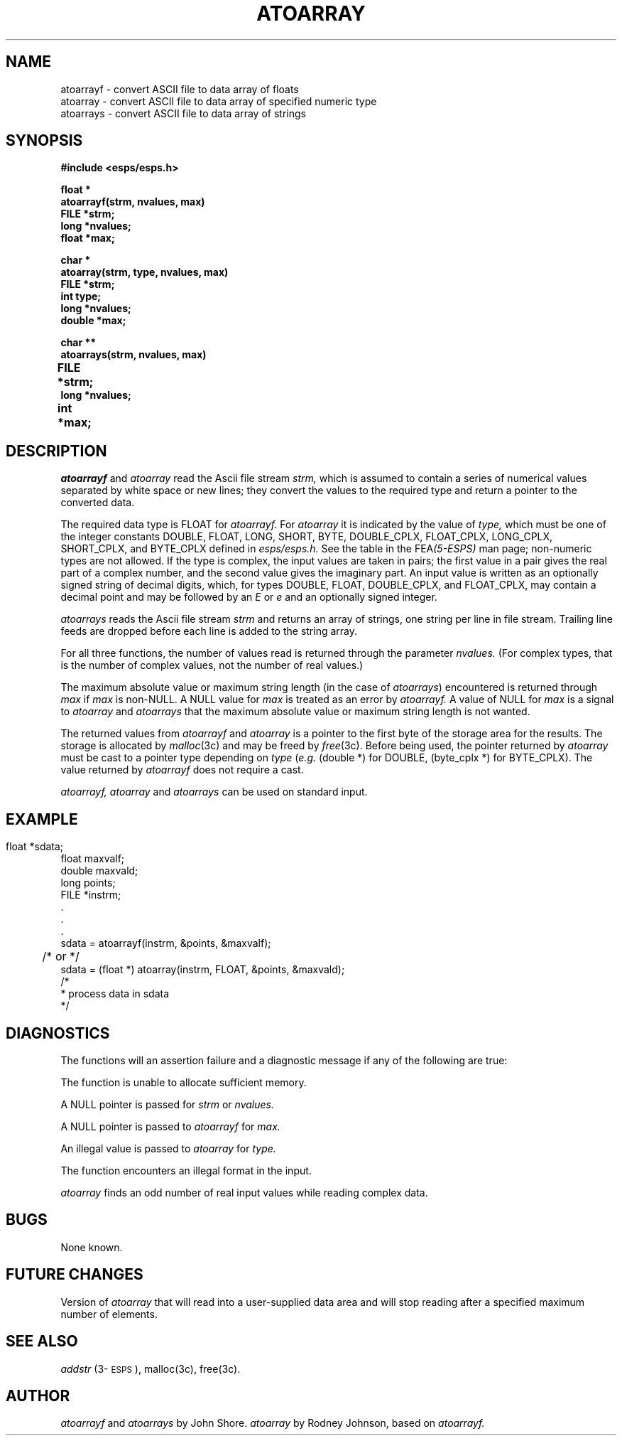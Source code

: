 .\" Copyright (c) 1986-1990 Entropic Speech, Inc.
.\" Copyright (c) 1991 Entropic Research Laboratory, Inc.; All rights reserved
.\" @(#)atoarray.3	1.6 09 May 1997 ESI/ERL
.ds ]W (c) 1991 Entropic Research Laboratory, Inc.
.TH ATOARRAY 3\-ESPSu 09 May 1997
.SH NAME
.nf
atoarrayf \- convert ASCII file to data array of floats
atoarray \- convert ASCII file to data array of specified numeric type
atoarrays \- convert ASCII file to data array of strings
.fi
.SH SYNOPSIS
.nf
.ft B
#include <esps/esps.h>

float *
atoarrayf(strm, nvalues, max)
FILE *strm;
long *nvalues;
float *max;

char *
atoarray(strm, type, nvalues, max)
FILE *strm;
int type;
long *nvalues;
double *max;

char **
atoarrays(strm, nvalues, max)
FILE    *strm;	
long    *nvalues;
int      *max;	

.ft
.fi
.SH DESCRIPTION
.I atoarrayf
and
.I atoarray
read the Ascii file stream
.I strm,
which is assumed to contain a series of numerical values
separated by white space or new lines;
they convert the values to the required type
and return a pointer to the converted data.
.PP
The required data type is FLOAT for
.I atoarrayf.
For
.I atoarray
it is indicated by the value of
.I type,
which must be one of the integer constants
DOUBLE, FLOAT, LONG, SHORT, BYTE,
DOUBLE_CPLX, FLOAT_CPLX, LONG_CPLX, SHORT_CPLX, and BYTE_CPLX
defined in
.I esps/esps.h.
See the table in the
.RI FEA (5-ESPS)
man page; non-numeric types are not allowed.
If the type is complex, the input values are taken in pairs;
the first value in a pair gives the real part of a complex number,
and the second value gives the imaginary part.
An input value is written as an optionally signed string of decimal digits,
which, for types DOUBLE, FLOAT, DOUBLE_CPLX, and FLOAT_CPLX,
may contain a decimal point and may be followed by an
.I E
or
.I e
and an optionally signed integer.
.PP
\fIatoarrays\fP reads the Ascii file stream \fIstrm\fP and returns an
array of strings, one string per line in file stream.  Trailing line
feeds are dropped before each line is added to the string array.  
.PP
For all three functions, the number of values read is returned through
the parameter
.I nvalues.
(For complex types, that is the number of complex values,
not the number of real values.)
.PP
The maximum absolute value or maximum string length (in the case of 
\fIatoarrays\fP) encountered is returned through
.I max
if
.I max
is non-NULL.
A NULL value for
.I max
is treated as an error by
.I atoarrayf.
A value of NULL for
.I max
is a signal to
.I atoarray
and
.I atoarrays
that the maximum absolute value or maximum string length is not wanted.
.PP
The returned values from 
.I atoarrayf
and 
.I atoarray
is a pointer to the first byte of the storage area for the results.
The storage is allocated by
.IR malloc (3c)
and may be freed by
.IR free (3c).
Before being used, the pointer returned by
.I atoarray
must be cast to a pointer type depending on
.I type
.RI ( "e.g."
(double *) for DOUBLE, (byte_cplx *) for BYTE_CPLX).
The value returned by
.I atoarrayf
does not require a cast.
.PP
.I atoarrayf,
.I atoarray
and
.I atoarrays
can be used on standard input.  
.SH EXAMPLE
.nf
    float   *sdata;	 
    float   maxvalf;
    double  maxvald;
    long    points;
    FILE    *instrm;
     .
     .
     .
    sdata = atoarrayf(instrm, &points, &maxvalf);
    	/* or */
    sdata = (float *) atoarray(instrm, FLOAT, &points, &maxvald);
    /*
     * process data in sdata
     */
.fi
.SH DIAGNOSTICS
The functions will an assertion failure and a diagnostic message if any of
the following are true:
.PP
The function is unable to allocate sufficient memory.
.PP
A NULL pointer is passed for  
.I strm
or
.I nvalues.
.PP
A NULL pointer is passed to
.I atoarrayf
for
.I max.
.PP
An illegal value is passed to
.I atoarray
for
.I type.
.PP
The function encounters an illegal format in the input.
.PP
.I atoarray
finds an odd number of real input values while reading complex data.
.SH BUGS
None known.
.SH "FUTURE CHANGES"
Version of
.I atoarray
that will read into a user-supplied data area
and will stop reading after a specified maximum number of elements.
.SH SEE ALSO
\fIaddstr\fP (3\-\s-1ESPS\s+1), malloc(3c), free(3c).
.SH AUTHOR
.I atoarrayf
and
.I atoarrays
by John Shore.
.I atoarray
by Rodney Johnson, based on
.I atoarrayf.

